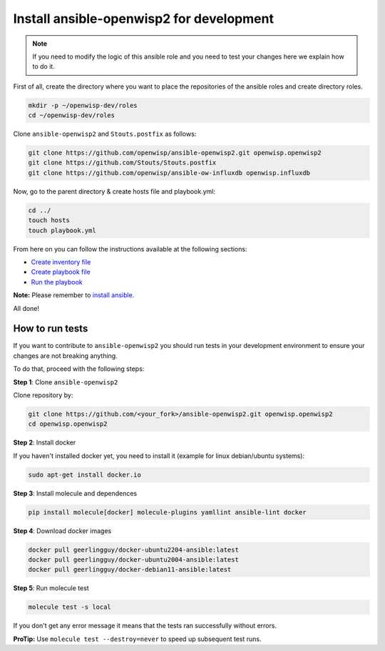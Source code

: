 Install ansible-openwisp2 for development
=========================================

.. note::

    If you need to modify the logic of this ansible role and you need to
    test your changes here we explain how to do it.

First of all, create the directory where you want to place the
repositories of the ansible roles and create directory roles.

.. code-block:: bash

    mkdir -p ~/openwisp-dev/roles
    cd ~/openwisp-dev/roles

Clone ``ansible-openwisp2`` and ``Stouts.postfix`` as follows:

.. code-block:: bash

    git clone https://github.com/openwisp/ansible-openwisp2.git openwisp.openwisp2
    git clone https://github.com/Stouts/Stouts.postfix
    git clone https://github.com/openwisp/ansible-ow-influxdb openwisp.influxdb

Now, go to the parent directory & create hosts file and playbook.yml:

.. code-block:: bash

    cd ../
    touch hosts
    touch playbook.yml

From here on you can follow the instructions available at the following
sections:

- `Create inventory file <#create-inventory-file>`__
- `Create playbook file <#create-playbook-file>`__
- `Run the playbook <#run-the-playbook>`__

**Note:** Please remember to `install ansible <#install-ansible>`__.

All done!

How to run tests
----------------

If you want to contribute to ``ansible-openwisp2`` you should run tests in
your development environment to ensure your changes are not breaking
anything.

To do that, proceed with the following steps:

**Step 1**: Clone ``ansible-openwisp2``

Clone repository by:

.. code-block::

    git clone https://github.com/<your_fork>/ansible-openwisp2.git openwisp.openwisp2
    cd openwisp.openwisp2

**Step 2**: Install docker

If you haven't installed docker yet, you need to install it (example for
linux debian/ubuntu systems):

.. code-block::

    sudo apt-get install docker.io

**Step 3**: Install molecule and dependences

.. code-block::

    pip install molecule[docker] molecule-plugins yamllint ansible-lint docker

**Step 4**: Download docker images

.. code-block::

    docker pull geerlingguy/docker-ubuntu2204-ansible:latest
    docker pull geerlingguy/docker-ubuntu2004-ansible:latest
    docker pull geerlingguy/docker-debian11-ansible:latest

**Step 5**: Run molecule test

.. code-block::

    molecule test -s local

If you don't get any error message it means that the tests ran
successfully without errors.

**ProTip:** Use ``molecule test --destroy=never`` to speed up subsequent
test runs.
